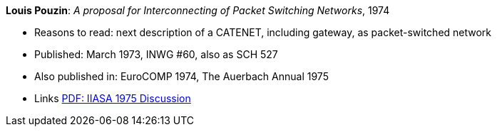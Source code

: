 *Louis Pouzin*: _A proposal for Interconnecting of Packet Switching Networks_, 1974

* Reasons to read: next description of a CATENET, including gateway, as packet-switched network
* Published: March 1973, INWG #60, also as SCH 527
* Also published in: EuroCOMP 1974, The Auerbach Annual 1975
* Links
    link:https://core.ac.uk/download/pdf/52942274.pdf#page=89[PDF: IIASA 1975 Discussion]
ifdef::local[]
* Local links:
    link:/library/report/1970/inwg60-1974.pdf[PDF]
endif::[]
